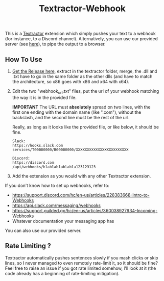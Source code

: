 #+TITLE: Textractor-Webhook
This is a [[https://github.com/Artikash/Textractor][Textractor]] extension which simply pushes your text to a webhook (for instance, to a Discord channel).
Alternatively, you can use our provided server (see [[https://github.com/sdbversini/textractor-webhook/releases/tag/1.0.0][here]]), to pipe the output to a browser.
** How To Use
1. [[https://github.com/sdbversini/textractor-webhook/releases/download/1.0.0/extension.zip][Get the Release here]], extract in the textractor folder, merge, the .dll and .txt have to go in the same folder as the other dlls (and have to match the architecture, so x86 goes with x86 and x64 with x64).
2. Edit the two "webhook​_url.txt" files, put the url of your webhook matching the way it is in the provided file.

   **IMPORTANT** The URL must **absolutely** spread on two lines, with the first one ending with the domain name (like ".com"), without the backslash, and the second line must be the rest of the url.

   Really, as long as it looks like the provided file, or like below, it should be fine.
   #+begin_example
   Slack:
   https://hooks.slack.com
   services/T00000000/B00000000/XXXXXXXXXXXXXXXXXXXXXXXX

   Discord:
   https://discord.com
   /api/webhooks/blablablablabla123123123
   #+end_example

3. Add the extension as you would with any other Textractor extension.

If you don't know how to set up webhooks, refer to:
  - https://support.discord.com/hc/en-us/articles/228383668-Intro-to-Webhooks
  - https://api.slack.com/messaging/webhooks
  - https://support.guilded.gg/hc/en-us/articles/360038927934-Incoming-Webhooks
  - Whatever documentation your messaging app has
You can also use our provided server.

** Rate Limiting ?
Textractor automatically pushes sentences slowly if you mash clicks or skip lines, so I never managed to even remotely rate-limit it, so it should be fine? Feel free to raise an issue if you got rate limited somehow, I'll look at it (the code already has a beginning of rate-limiting mitigation).
